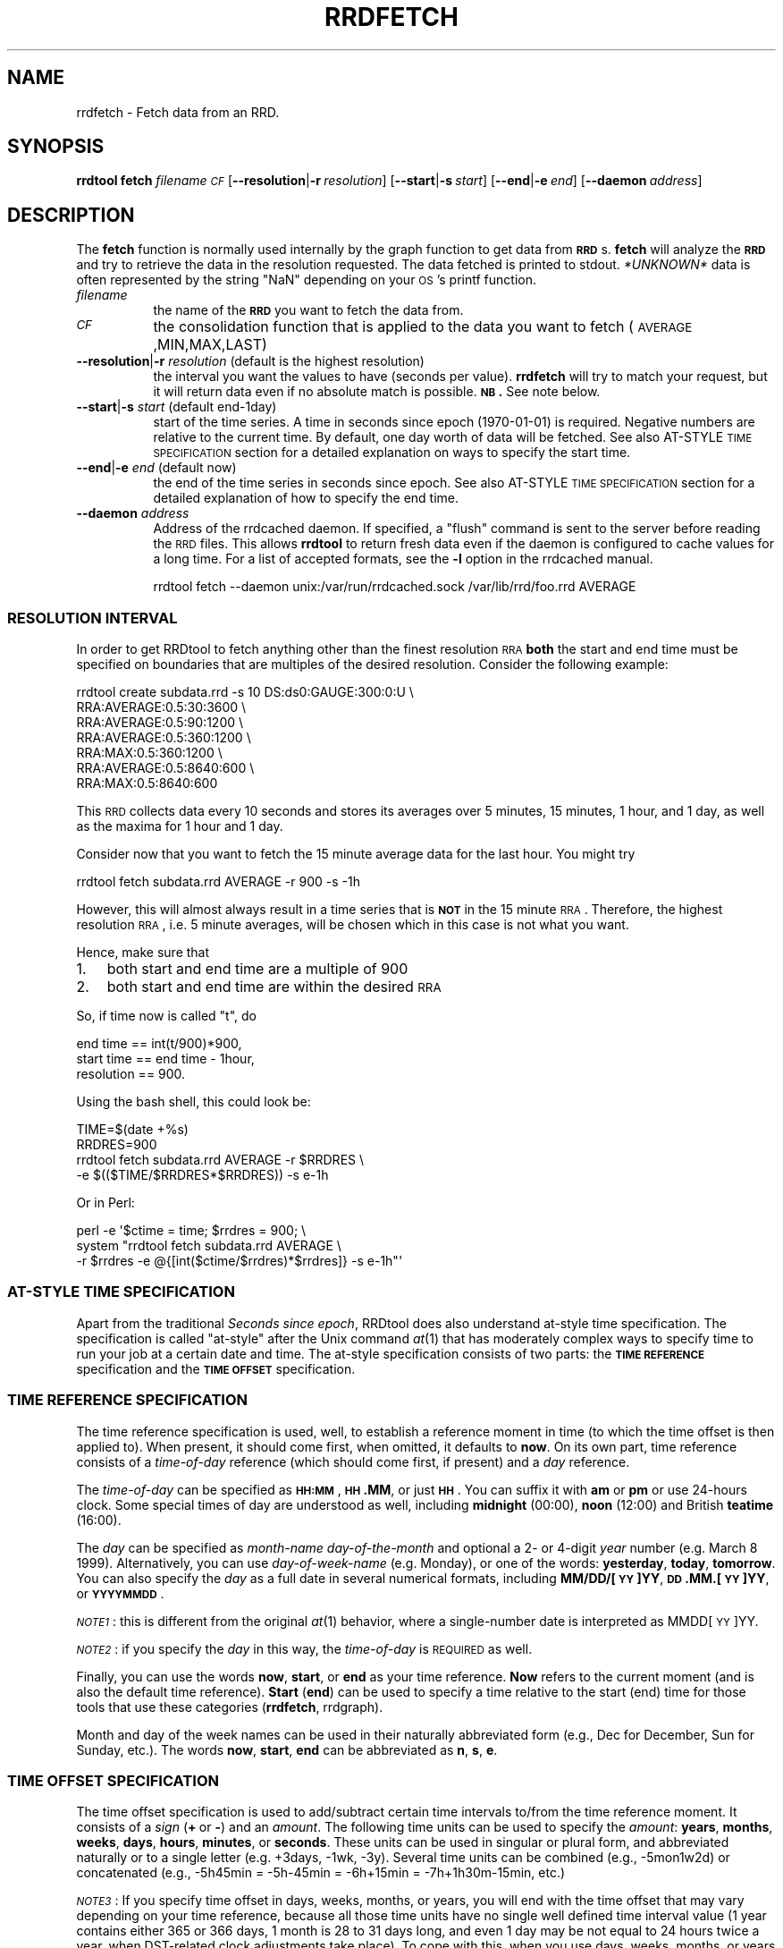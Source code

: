 .\" Automatically generated by Pod::Man 2.1801 (Pod::Simple 3.08)
.\"
.\" Standard preamble:
.\" ========================================================================
.de Sp \" Vertical space (when we can't use .PP)
.if t .sp .5v
.if n .sp
..
.de Vb \" Begin verbatim text
.ft CW
.nf
.ne \\$1
..
.de Ve \" End verbatim text
.ft R
.fi
..
.\" Set up some character translations and predefined strings.  \*(-- will
.\" give an unbreakable dash, \*(PI will give pi, \*(L" will give a left
.\" double quote, and \*(R" will give a right double quote.  \*(C+ will
.\" give a nicer C++.  Capital omega is used to do unbreakable dashes and
.\" therefore won't be available.  \*(C` and \*(C' expand to `' in nroff,
.\" nothing in troff, for use with C<>.
.tr \(*W-
.ds C+ C\v'-.1v'\h'-1p'\s-2+\h'-1p'+\s0\v'.1v'\h'-1p'
.ie n \{\
.    ds -- \(*W-
.    ds PI pi
.    if (\n(.H=4u)&(1m=24u) .ds -- \(*W\h'-12u'\(*W\h'-12u'-\" diablo 10 pitch
.    if (\n(.H=4u)&(1m=20u) .ds -- \(*W\h'-12u'\(*W\h'-8u'-\"  diablo 12 pitch
.    ds L" ""
.    ds R" ""
.    ds C` ""
.    ds C' ""
'br\}
.el\{\
.    ds -- \|\(em\|
.    ds PI \(*p
.    ds L" ``
.    ds R" ''
'br\}
.\"
.\" Escape single quotes in literal strings from groff's Unicode transform.
.ie \n(.g .ds Aq \(aq
.el       .ds Aq '
.\"
.\" If the F register is turned on, we'll generate index entries on stderr for
.\" titles (.TH), headers (.SH), subsections (.SS), items (.Ip), and index
.\" entries marked with X<> in POD.  Of course, you'll have to process the
.\" output yourself in some meaningful fashion.
.ie \nF \{\
.    de IX
.    tm Index:\\$1\t\\n%\t"\\$2"
..
.    nr % 0
.    rr F
.\}
.el \{\
.    de IX
..
.\}
.\"
.\" Accent mark definitions (@(#)ms.acc 1.5 88/02/08 SMI; from UCB 4.2).
.\" Fear.  Run.  Save yourself.  No user-serviceable parts.
.    \" fudge factors for nroff and troff
.if n \{\
.    ds #H 0
.    ds #V .8m
.    ds #F .3m
.    ds #[ \f1
.    ds #] \fP
.\}
.if t \{\
.    ds #H ((1u-(\\\\n(.fu%2u))*.13m)
.    ds #V .6m
.    ds #F 0
.    ds #[ \&
.    ds #] \&
.\}
.    \" simple accents for nroff and troff
.if n \{\
.    ds ' \&
.    ds ` \&
.    ds ^ \&
.    ds , \&
.    ds ~ ~
.    ds /
.\}
.if t \{\
.    ds ' \\k:\h'-(\\n(.wu*8/10-\*(#H)'\'\h"|\\n:u"
.    ds ` \\k:\h'-(\\n(.wu*8/10-\*(#H)'\`\h'|\\n:u'
.    ds ^ \\k:\h'-(\\n(.wu*10/11-\*(#H)'^\h'|\\n:u'
.    ds , \\k:\h'-(\\n(.wu*8/10)',\h'|\\n:u'
.    ds ~ \\k:\h'-(\\n(.wu-\*(#H-.1m)'~\h'|\\n:u'
.    ds / \\k:\h'-(\\n(.wu*8/10-\*(#H)'\z\(sl\h'|\\n:u'
.\}
.    \" troff and (daisy-wheel) nroff accents
.ds : \\k:\h'-(\\n(.wu*8/10-\*(#H+.1m+\*(#F)'\v'-\*(#V'\z.\h'.2m+\*(#F'.\h'|\\n:u'\v'\*(#V'
.ds 8 \h'\*(#H'\(*b\h'-\*(#H'
.ds o \\k:\h'-(\\n(.wu+\w'\(de'u-\*(#H)/2u'\v'-.3n'\*(#[\z\(de\v'.3n'\h'|\\n:u'\*(#]
.ds d- \h'\*(#H'\(pd\h'-\w'~'u'\v'-.25m'\f2\(hy\fP\v'.25m'\h'-\*(#H'
.ds D- D\\k:\h'-\w'D'u'\v'-.11m'\z\(hy\v'.11m'\h'|\\n:u'
.ds th \*(#[\v'.3m'\s+1I\s-1\v'-.3m'\h'-(\w'I'u*2/3)'\s-1o\s+1\*(#]
.ds Th \*(#[\s+2I\s-2\h'-\w'I'u*3/5'\v'-.3m'o\v'.3m'\*(#]
.ds ae a\h'-(\w'a'u*4/10)'e
.ds Ae A\h'-(\w'A'u*4/10)'E
.    \" corrections for vroff
.if v .ds ~ \\k:\h'-(\\n(.wu*9/10-\*(#H)'\s-2\u~\d\s+2\h'|\\n:u'
.if v .ds ^ \\k:\h'-(\\n(.wu*10/11-\*(#H)'\v'-.4m'^\v'.4m'\h'|\\n:u'
.    \" for low resolution devices (crt and lpr)
.if \n(.H>23 .if \n(.V>19 \
\{\
.    ds : e
.    ds 8 ss
.    ds o a
.    ds d- d\h'-1'\(ga
.    ds D- D\h'-1'\(hy
.    ds th \o'bp'
.    ds Th \o'LP'
.    ds ae ae
.    ds Ae AE
.\}
.rm #[ #] #H #V #F C
.\" ========================================================================
.\"
.IX Title "RRDFETCH 1"
.TH RRDFETCH 1 "2009-06-09" "1.3.999" "rrdtool"
.\" For nroff, turn off justification.  Always turn off hyphenation; it makes
.\" way too many mistakes in technical documents.
.if n .ad l
.nh
.SH "NAME"
rrdfetch \- Fetch data from an RRD.
.SH "SYNOPSIS"
.IX Header "SYNOPSIS"
\&\fBrrdtool\fR \fBfetch\fR \fIfilename\fR \fI\s-1CF\s0\fR
[\fB\-\-resolution\fR|\fB\-r\fR\ \fIresolution\fR]
[\fB\-\-start\fR|\fB\-s\fR\ \fIstart\fR]
[\fB\-\-end\fR|\fB\-e\fR\ \fIend\fR]
[\fB\-\-daemon\fR\ \fIaddress\fR]
.SH "DESCRIPTION"
.IX Header "DESCRIPTION"
The \fBfetch\fR function is normally used internally by the graph
function to get data from \fB\s-1RRD\s0\fRs. \fBfetch\fR will analyze the \fB\s-1RRD\s0\fR
and try to retrieve the data in the resolution requested.
The data fetched is printed to stdout. \fI*UNKNOWN*\fR data is often
represented by the string \*(L"NaN\*(R" depending on your \s-1OS\s0's printf
function.
.IP "\fIfilename\fR" 8
.IX Item "filename"
the name of the \fB\s-1RRD\s0\fR you want to fetch the data from.
.IP "\fI\s-1CF\s0\fR" 8
.IX Item "CF"
the consolidation function that is applied to the data you
want to fetch (\s-1AVERAGE\s0,MIN,MAX,LAST)
.IP "\fB\-\-resolution\fR|\fB\-r\fR \fIresolution\fR (default is the highest resolution)" 8
.IX Item "--resolution|-r resolution (default is the highest resolution)"
the interval you want the values to have (seconds per
value). \fBrrdfetch\fR will try to match your request, but it will return
data even if no absolute match is possible. \fB\s-1NB\s0.\fR See note below.
.IP "\fB\-\-start\fR|\fB\-s\fR \fIstart\fR (default end\-1day)" 8
.IX Item "--start|-s start (default end-1day)"
start of the time series. A time in seconds since epoch (1970\-01\-01)
is required. Negative numbers are relative to the current time. By default,
one day worth of data will be fetched. See also AT-STYLE \s-1TIME\s0 \s-1SPECIFICATION\s0
section for a detailed explanation on  ways to specify the start time.
.IP "\fB\-\-end\fR|\fB\-e\fR \fIend\fR (default now)" 8
.IX Item "--end|-e end (default now)"
the end of the time series in seconds since epoch. See also AT-STYLE
\&\s-1TIME\s0 \s-1SPECIFICATION\s0 section for a detailed explanation of how to
specify the end time.
.IP "\fB\-\-daemon\fR \fIaddress\fR" 8
.IX Item "--daemon address"
Address of the rrdcached daemon. If specified, a \f(CW\*(C`flush\*(C'\fR command is sent
to the server before reading the \s-1RRD\s0 files. This allows \fBrrdtool\fR to return
fresh data even if the daemon is configured to cache values for a long time.
For a list of accepted formats, see the \fB\-l\fR option in the rrdcached manual.
.Sp
.Vb 1
\& rrdtool fetch \-\-daemon unix:/var/run/rrdcached.sock /var/lib/rrd/foo.rrd AVERAGE
.Ve
.SS "\s-1RESOLUTION\s0 \s-1INTERVAL\s0"
.IX Subsection "RESOLUTION INTERVAL"
In order to get RRDtool to fetch anything other than the finest resolution \s-1RRA\s0
\&\fBboth\fR the start and end time must be specified on boundaries that are
multiples of the desired resolution. Consider the following example:
.PP
.Vb 7
\& rrdtool create subdata.rrd \-s 10 DS:ds0:GAUGE:300:0:U \e
\&  RRA:AVERAGE:0.5:30:3600 \e
\&  RRA:AVERAGE:0.5:90:1200 \e
\&  RRA:AVERAGE:0.5:360:1200 \e
\&  RRA:MAX:0.5:360:1200 \e
\&  RRA:AVERAGE:0.5:8640:600 \e
\&  RRA:MAX:0.5:8640:600
.Ve
.PP
This \s-1RRD\s0 collects data every 10 seconds and stores its averages over 5
minutes, 15 minutes, 1 hour, and 1 day, as well as the maxima for 1 hour
and 1 day.
.PP
Consider now that you want to fetch the 15 minute average data for the
last hour.  You might try
.PP
.Vb 1
\& rrdtool fetch subdata.rrd AVERAGE \-r 900 \-s \-1h
.Ve
.PP
However, this will almost always result in a time series that is
\&\fB\s-1NOT\s0\fR in the 15 minute \s-1RRA\s0. Therefore, the highest resolution \s-1RRA\s0,
i.e. 5 minute averages, will be chosen which in this case is not
what you want.
.PP
Hence, make sure that
.IP "1." 3
both start and end time are a multiple of 900
.IP "2." 3
both start and end time are within the desired \s-1RRA\s0
.PP
So, if time now is called \*(L"t\*(R", do
.PP
.Vb 3
\& end time == int(t/900)*900,
\& start time == end time \- 1hour,
\& resolution == 900.
.Ve
.PP
Using the bash shell, this could look be:
.PP
.Vb 4
\& TIME=$(date +%s)
\& RRDRES=900
\& rrdtool fetch subdata.rrd AVERAGE \-r $RRDRES \e
\&    \-e $(($TIME/$RRDRES*$RRDRES)) \-s e\-1h
.Ve
.PP
Or in Perl:
.PP
.Vb 3
\& perl \-e \*(Aq$ctime = time; $rrdres = 900; \e
\&          system "rrdtool fetch subdata.rrd AVERAGE \e
\&                  \-r $rrdres \-e @{[int($ctime/$rrdres)*$rrdres]} \-s e\-1h"\*(Aq
.Ve
.SS "AT-STYLE \s-1TIME\s0 \s-1SPECIFICATION\s0"
.IX Subsection "AT-STYLE TIME SPECIFICATION"
Apart from the traditional \fISeconds since epoch\fR, RRDtool does also
understand at-style time specification. The specification is called
\&\*(L"at-style\*(R" after the Unix command \fIat\fR\|(1) that has moderately complex
ways to specify time to run your job at a certain date and time. The
at-style specification consists of two parts: the \fB\s-1TIME\s0 \s-1REFERENCE\s0\fR
specification and the \fB\s-1TIME\s0 \s-1OFFSET\s0\fR specification.
.SS "\s-1TIME\s0 \s-1REFERENCE\s0 \s-1SPECIFICATION\s0"
.IX Subsection "TIME REFERENCE SPECIFICATION"
The time reference specification is used, well, to establish a reference
moment in time (to which the time offset is then applied to). When present,
it should come first, when omitted, it defaults to \fBnow\fR. On its own part,
time reference consists of a \fItime-of-day\fR reference (which should come
first, if present) and a \fIday\fR reference.
.PP
The \fItime-of-day\fR can be specified as \fB\s-1HH:MM\s0\fR, \fB\s-1HH\s0.MM\fR,
or just \fB\s-1HH\s0\fR. You can suffix it with \fBam\fR or \fBpm\fR or use
24\-hours clock. Some special times of day are understood as well,
including \fBmidnight\fR (00:00), \fBnoon\fR (12:00) and British
\&\fBteatime\fR (16:00).
.PP
The \fIday\fR can be specified as \fImonth-name\fR \fIday-of-the-month\fR and
optional a 2\- or 4\-digit \fIyear\fR number (e.g. March 8 1999). Alternatively,
you can use \fIday-of-week-name\fR (e.g. Monday), or one of the words:
\&\fByesterday\fR, \fBtoday\fR, \fBtomorrow\fR. You can also specify the \fIday\fR as a
full date in several numerical formats, including \fBMM/DD/[\s-1YY\s0]YY\fR,
\&\fB\s-1DD\s0.MM.[\s-1YY\s0]YY\fR, or \fB\s-1YYYYMMDD\s0\fR.
.PP
\&\fI\s-1NOTE1\s0\fR: this is different from the original \fIat\fR\|(1) behavior, where a
single-number date is interpreted as MMDD[\s-1YY\s0]YY.
.PP
\&\fI\s-1NOTE2\s0\fR: if you specify the \fIday\fR in this way, the \fItime-of-day\fR is
\&\s-1REQUIRED\s0 as well.
.PP
Finally, you can use the words \fBnow\fR, \fBstart\fR, or \fBend\fR as your time
reference. \fBNow\fR refers to the current moment (and is also the default
time reference). \fBStart\fR (\fBend\fR) can be used to specify a time
relative to the start (end) time for those tools that use these
categories (\fBrrdfetch\fR, rrdgraph).
.PP
Month and day of the week names can be used in their naturally
abbreviated form (e.g., Dec for December, Sun for Sunday, etc.). The
words \fBnow\fR, \fBstart\fR, \fBend\fR can be abbreviated as \fBn\fR, \fBs\fR, \fBe\fR.
.SS "\s-1TIME\s0 \s-1OFFSET\s0 \s-1SPECIFICATION\s0"
.IX Subsection "TIME OFFSET SPECIFICATION"
The time offset specification is used to add/subtract certain time
intervals to/from the time reference moment. It consists of a \fIsign\fR
(\fB+\fR\ or\ \fB\-\fR) and an \fIamount\fR. The following time units can be
used to specify the \fIamount\fR: \fByears\fR, \fBmonths\fR, \fBweeks\fR, \fBdays\fR,
\&\fBhours\fR, \fBminutes\fR, or \fBseconds\fR. These units can be used in
singular or plural form, and abbreviated naturally or to a single
letter (e.g. +3days, \-1wk, \-3y). Several time units can be combined
(e.g., \-5mon1w2d) or concatenated (e.g., \-5h45min = \-5h\-45min =
\&\-6h+15min = \-7h+1h30m\-15min, etc.)
.PP
\&\fI\s-1NOTE3\s0\fR: If you specify time offset in days, weeks, months, or years,
you will end with the time offset that may vary depending on your time
reference, because all those time units have no single well defined
time interval value (1\ year contains either 365 or 366 days, 1\ month
is 28 to 31 days long, and even 1\ day may be not equal to 24 hours
twice a year, when DST-related clock adjustments take place).
To cope with this, when you use days, weeks, months, or years
as your time offset units your time reference date is adjusted
accordingly without too much further effort to ensure anything
about it (in the hope that \fImktime\fR\|(3) will take care of this later).
This may lead to some surprising (or even invalid!) results,
e.g. 'May\ 31\ \-1month' = 'Apr\ 31' (meaningless) = 'May\ 1'
(after \fImktime\fR\|(3) normalization); in the \s-1EET\s0 timezone
\&'3:30am Mar 29 1999 \-1 day' yields '3:30am Mar 28 1999' (Sunday)
which is an invalid time/date combination (because of 3am \-> 4am \s-1DST\s0
forward clock adjustment, see the below example).
.PP
In contrast, hours, minutes, and seconds are well defined time
intervals, and these are guaranteed to always produce time offsets
exactly as specified (e.g. for \s-1EET\s0 timezone, '8:00\ Mar\ 27\ 1999\ +2\ days' = '8:00\ Mar\ 29\ 1999', but since there is 1\-hour \s-1DST\s0 forward
clock adjustment that occurs around 3:00\ Mar\ 28\ 1999, the actual
time interval between 8:00\ Mar\ 27\ 1999 and 8:00\ Mar\ 29\ 1999
equals 47 hours; on the other hand, '8:00\ Mar\ 27\ 1999\ +48\ hours' =
\&'9:00\ Mar\ 29\ 1999', as expected)
.PP
\&\fI\s-1NOTE4\s0\fR: The single-letter abbreviation for both \fBmonths\fR and \fBminutes\fR
is \fBm\fR. To disambiguate them, the parser tries to read your mind\ :)
by applying the following two heuristics:
.IP "1." 3
If \fBm\fR is used in context of (i.e. right after the) years,
months, weeks, or days it is assumed to mean \fBmonths\fR, while
in the context of hours, minutes, and seconds it means minutes.
(e.g., in \-1y6m or +3w1m \fBm\fR is interpreted as \fBmonths\fR, while in
\&\-3h20m or +5s2m \fBm\fR the parser decides for \fBminutes\fR).
.IP "2." 3
Out of context (i.e. right after the \fB+\fR or \fB\-\fR sign) the
meaning of \fBm\fR is guessed from the number it directly follows.
Currently, if the number's absolute value is below 25 it is assumed
that \fBm\fR means \fBmonths\fR, otherwise it is treated as \fBminutes\fR.
(e.g., \-25m == \-25 minutes, while +24m == +24 months)
.PP
\&\fIFinal \s-1NOTES\s0\fR: Time specification is case-insensitive.
Whitespace can be inserted freely or omitted altogether.
There are, however, cases when whitespace is required
(e.g., 'midnight\ Thu'). In this case you should either quote the
whole phrase to prevent it from being taken apart by your shell or use
\&'_' (underscore) or ',' (comma) which also count as whitespace
(e.g., midnight_Thu or midnight,Thu).
.SS "\s-1TIME\s0 \s-1SPECIFICATION\s0 \s-1EXAMPLES\s0"
.IX Subsection "TIME SPECIFICATION EXAMPLES"
\&\fIOct 12\fR \*(-- October 12 this year
.PP
\&\fI\-1month\fR or \fI\-1m\fR \*(-- current time of day, only a month before
(may yield surprises, see \s-1NOTE3\s0 above).
.PP
\&\fInoon yesterday \-3hours\fR \*(-- yesterday morning; can also be specified
as \fI9am\-1day\fR.
.PP
\&\fI23:59 31.12.1999\fR \*(-- 1 minute to the year 2000.
.PP
\&\fI12/31/99 11:59pm\fR \*(-- 1 minute to the year 2000 for imperialists.
.PP
\&\fI12am 01/01/01\fR \*(-- start of the new millennium
.PP
\&\fIend\-3weeks\fR or \fIe\-3w\fR \*(-- 3 weeks before end time
(may be used as start time specification).
.PP
\&\fIstart+6hours\fR or \fIs+6h\fR \*(-- 6 hours after start time
(may be used as end time specification).
.PP
\&\fI931225537\fR \*(-- 18:45  July 5th, 1999
(yes, seconds since 1970 are valid as well).
.PP
\&\fI19970703 12:45\fR \*(-- 12:45  July 3th, 1997
(my favorite, and its even got an \s-1ISO\s0 number (8601)).
.SH "ENVIRONMENT VARIABLES"
.IX Header "ENVIRONMENT VARIABLES"
The following environment variables may be used to change the behavior of
\&\f(CW\*(C`rrdtool\ fetch\*(C'\fR:
.IP "\fB\s-1RRDCACHED_ADDRESS\s0\fR" 4
.IX Item "RRDCACHED_ADDRESS"
If this environment variable is set it will have the same effect as specifying
the \f(CW\*(C`\-\-daemon\*(C'\fR option on the command line. If both are present, the command
line argument takes precedence.
.SH "AUTHOR"
.IX Header "AUTHOR"
Tobias Oetiker <tobi@oetiker.ch>
